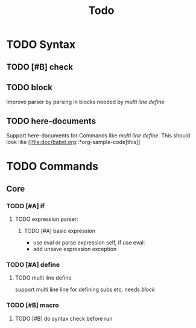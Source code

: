 #+TITLE: Todo
#+LANGUAGE: en

* TODO Syntax
** TODO [#B] check
** TODO block
   Improve parser by parsing in blocks needed by [[multi line define]]
** TODO here-documents
Support here-documents for Commands like [[multi line define.]]
This should look like [[file:doc/babel.org::*org-sample-code]this]]
* TODO Commands
** Core
*** TODO [#A] if
**** TODO expression parser:
***** TODO [#A] basic expression
      + use eval or parse expression self, if use eval:
	 + add unsave expression exception

*** TODO [#A] define
**** TODO multi line define
     support multi line line for defining subs etc. needs [[block]]
*** TODO [#B] macro
**** TODO [#B] do syntax check before run
